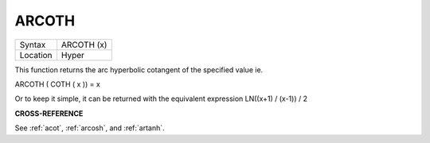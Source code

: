 ..  _arcoth:

ARCOTH
======

+----------+-------------------------------------------------------------------+
| Syntax   |  ARCOTH (x)                                                       |
+----------+-------------------------------------------------------------------+
| Location |  Hyper                                                            |
+----------+-------------------------------------------------------------------+

This function returns the arc hyperbolic cotangent of the specified
value ie.

ARCOTH ( COTH ( x )) = x

Or to keep it simple, it can be returned with the equivalent expression
LN((x+1) / (x-1)) / 2

**CROSS-REFERENCE**

See :ref:`acot`, :ref:`arcosh`,
and :ref:`artanh`.

